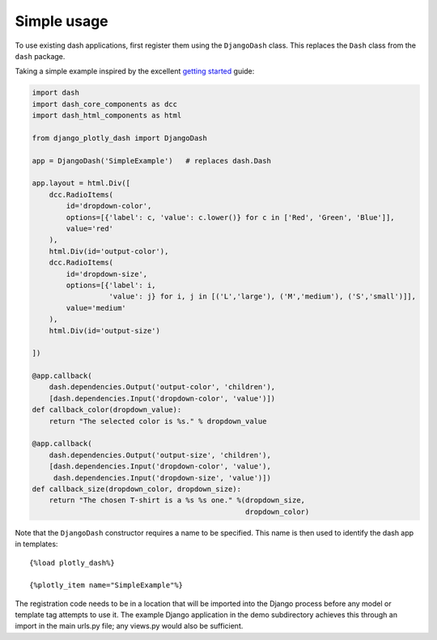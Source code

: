 .. _simple_use:

Simple usage
============

To use existing dash applications, first register them using the ``DjangoDash`` class. This
replaces the ``Dash`` class from the ``dash`` package.

Taking a simple example inspired by the excellent `getting started <https://dash.plot.ly/getting-started-part-2>`_ guide:

.. code-block:: python

  import dash
  import dash_core_components as dcc
  import dash_html_components as html

  from django_plotly_dash import DjangoDash

  app = DjangoDash('SimpleExample')   # replaces dash.Dash

  app.layout = html.Div([
      dcc.RadioItems(
          id='dropdown-color',
          options=[{'label': c, 'value': c.lower()} for c in ['Red', 'Green', 'Blue']],
          value='red'
      ),
      html.Div(id='output-color'),
      dcc.RadioItems(
          id='dropdown-size',
          options=[{'label': i,
                    'value': j} for i, j in [('L','large'), ('M','medium'), ('S','small')]],
          value='medium'
      ),
      html.Div(id='output-size')

  ])

  @app.callback(
      dash.dependencies.Output('output-color', 'children'),
      [dash.dependencies.Input('dropdown-color', 'value')])
  def callback_color(dropdown_value):
      return "The selected color is %s." % dropdown_value

  @app.callback(
      dash.dependencies.Output('output-size', 'children'),
      [dash.dependencies.Input('dropdown-color', 'value'),
       dash.dependencies.Input('dropdown-size', 'value')])
  def callback_size(dropdown_color, dropdown_size):
      return "The chosen T-shirt is a %s %s one." %(dropdown_size,
                                                    dropdown_color)

Note that the ``DjangoDash`` constructor requires a name to be specified. This name is then used to identify the dash app
in templates::

  {%load plotly_dash%}

  {%plotly_item name="SimpleExample"%}

The registration code needs to be in a location
that will be imported into the Django process before any model or
template tag attempts to use it. The example Django application
in the demo subdirectory achieves this through an import in the main urls.py file; any views.py would also be sufficient.

